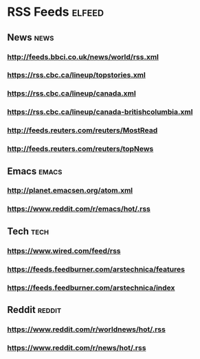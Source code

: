 * RSS Feeds                                                          :elfeed:
** News                                                               :news: 
*** http://feeds.bbci.co.uk/news/world/rss.xml 
*** https://rss.cbc.ca/lineup/topstories.xml  
*** https://rss.cbc.ca/lineup/canada.xml  
*** https://rss.cbc.ca/lineup/canada-britishcolumbia.xml
*** http://feeds.reuters.com/reuters/MostRead
*** http://feeds.reuters.com/reuters/topNews
** Emacs                                                             :emacs:
*** http://planet.emacsen.org/atom.xml
*** https://www.reddit.com/r/emacs/hot/.rss
** Tech                                                               :tech:
*** https://www.wired.com/feed/rss
*** https://feeds.feedburner.com/arstechnica/features
*** https://feeds.feedburner.com/arstechnica/index 
** Reddit                                                           :reddit:
*** https://www.reddit.com/r/worldnews/hot/.rss
*** https://www.reddit.com/r/news/hot/.rss
